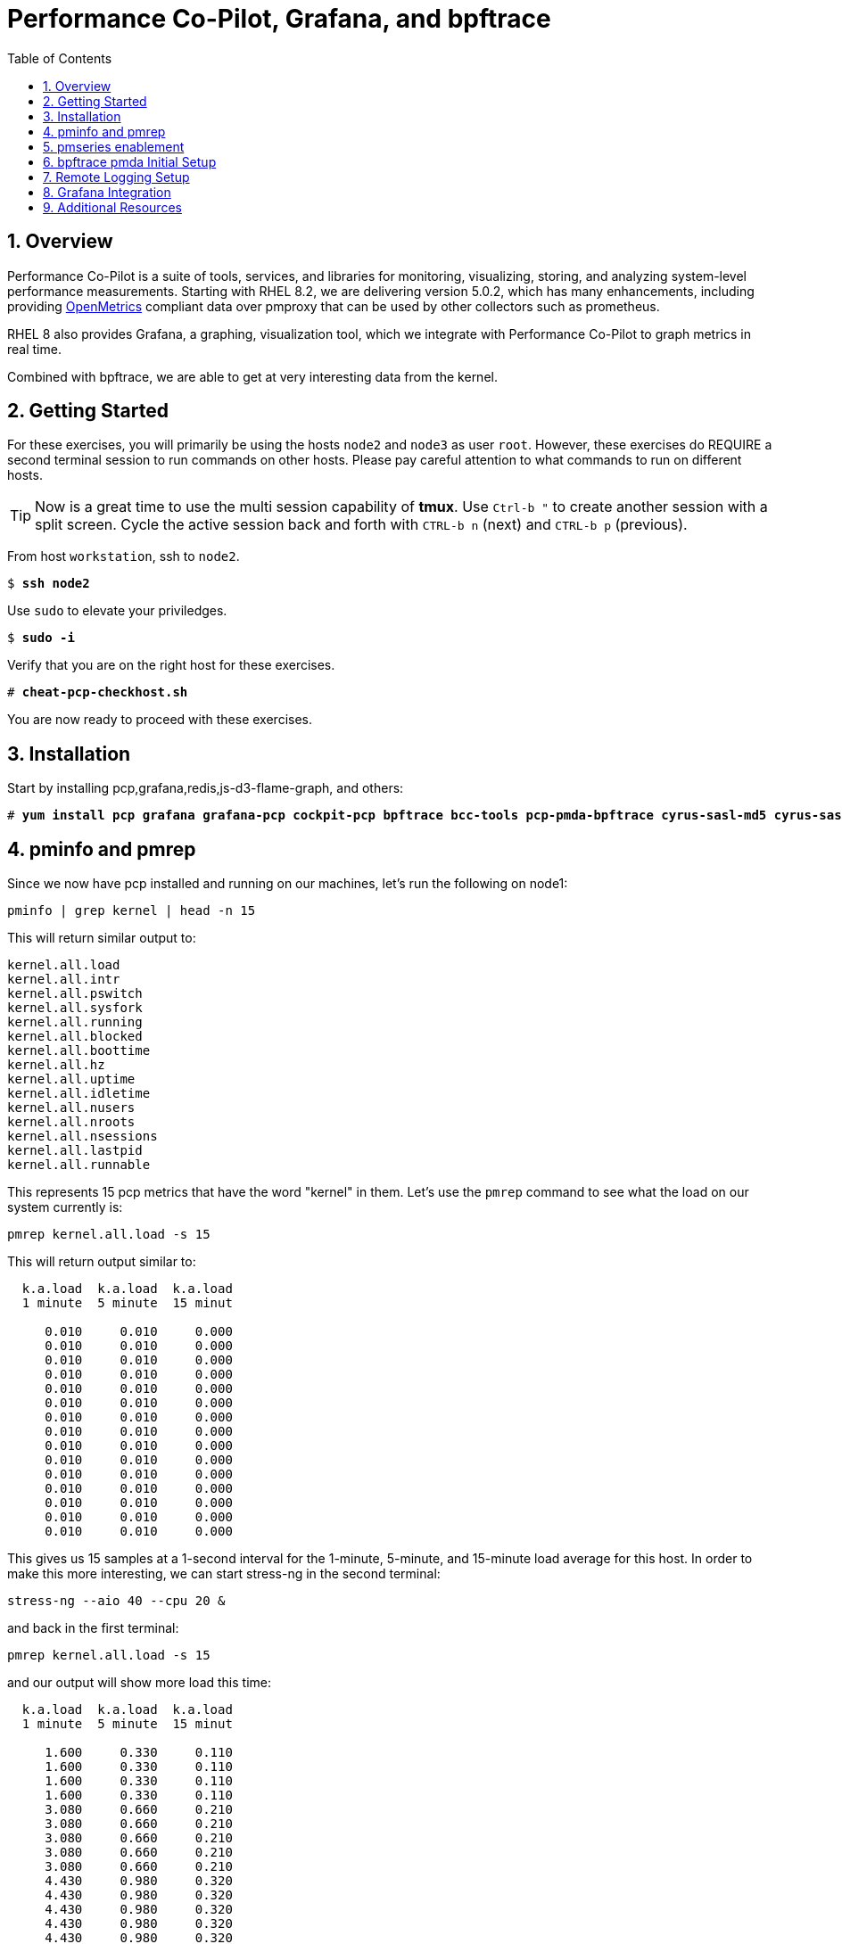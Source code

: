 :sectnums:
:sectnumlevels: 3
:markup-in-source: verbatim,attributes,quotes
ifdef::env-github[]
:tip-caption: :bulb:
:note-caption: :information_source:
:important-caption: :heavy_exclamation_mark:
:caution-caption: :fire:
:warning-caption: :warning:
endif::[]
:imagesdir: ./_images

:toc:
:toclevels: 1

= Performance Co-Pilot, Grafana, and bpftrace

== Overview

Performance Co-Pilot is a suite of tools, services, and libraries for monitoring, visualizing, storing, and analyzing system-level performance measurements. Starting with RHEL 8.2, we are delivering version 5.0.2, which has many enhancements, including providing link:https://openmetrics.io[OpenMetrics] compliant data over pmproxy that can be used by other collectors such as prometheus.

RHEL 8 also provides Grafana, a graphing, visualization tool, which we integrate with Performance Co-Pilot to graph metrics in real time.

Combined with bpftrace, we are able to get at very interesting data from the kernel.

== Getting Started

For these exercises, you will primarily be using the hosts `node2` and `node3`  as user `root`.  However, these exercises do REQUIRE a second terminal session to run commands on other hosts.  Please pay careful attention to what commands to run on different hosts.

TIP: Now is a great time to use the multi session capability of *tmux*.  Use `Ctrl-b "` to create another session with a split screen.  Cycle the active session back and forth with `CTRL-b n` (next) and `CTRL-b p` (previous).

From host `workstation`, ssh to `node2`.

[bash,options="nowrap",subs="{markup-in-source}"]
----
$ *ssh node2*
----

Use `sudo` to elevate your priviledges.

[bash,options="nowrap",subs="{markup-in-source}"]
----
$ *sudo -i*
----

Verify that you are on the right host for these exercises.

[bash,options="nowrap",subs="{markup-in-source}"]
----
# *cheat-pcp-checkhost.sh*
----

You are now ready to proceed with these exercises.

== Installation

Start by installing pcp,grafana,redis,js-d3-flame-graph, and others:

[bash,options="nowrap",subs="{markup-in-source}"]
----
# *yum install pcp grafana grafana-pcp cockpit-pcp bpftrace bcc-tools pcp-pmda-bpftrace cyrus-sasl-md5 cyrus-sasl-lib redis js-d3-flame-graph -y*
----

== pminfo and pmrep

Since we now have pcp installed and running on our machines, let's run the following on node1:

[bash,options="nowrap",subs="{markup-in-source}"]
----
pminfo | grep kernel | head -n 15
----

This will return similar output to:

[bash,options="nowrap",subs="{markup-in-source}"]
----
kernel.all.load
kernel.all.intr
kernel.all.pswitch
kernel.all.sysfork
kernel.all.running
kernel.all.blocked
kernel.all.boottime
kernel.all.hz
kernel.all.uptime
kernel.all.idletime
kernel.all.nusers
kernel.all.nroots
kernel.all.nsessions
kernel.all.lastpid
kernel.all.runnable
----

This represents 15 pcp metrics that have the word "kernel" in them. Let's use the `pmrep` command to see what the load on our system currently is:

[bash,options="nowrap",subs="{markup-in-source}"]
----
pmrep kernel.all.load -s 15
----

This will return output similar to:

[bash,options="nowrap",subs="{markup-in-source}"]
----
  k.a.load  k.a.load  k.a.load
  1 minute  5 minute  15 minut
                              
     0.010     0.010     0.000
     0.010     0.010     0.000
     0.010     0.010     0.000
     0.010     0.010     0.000
     0.010     0.010     0.000
     0.010     0.010     0.000
     0.010     0.010     0.000
     0.010     0.010     0.000
     0.010     0.010     0.000
     0.010     0.010     0.000
     0.010     0.010     0.000
     0.010     0.010     0.000
     0.010     0.010     0.000
     0.010     0.010     0.000
     0.010     0.010     0.000
----

This gives us 15 samples at a 1-second interval for the 1-minute, 5-minute, and 15-minute load average for this host. In order to make this more interesting, we can start stress-ng in the second terminal:

[bash,options="nowrap",subs="{markup-in-source}"]
----
stress-ng --aio 40 --cpu 20 &
----

and back in the first terminal:

[bash,options="nowrap",subs="{markup-in-source}"]
----
pmrep kernel.all.load -s 15
----

and our output will show more load this time:

[bash,options="nowrap",subs="{markup-in-source}"]
----
  k.a.load  k.a.load  k.a.load
  1 minute  5 minute  15 minut
                              
     1.600     0.330     0.110
     1.600     0.330     0.110
     1.600     0.330     0.110
     1.600     0.330     0.110
     3.080     0.660     0.210
     3.080     0.660     0.210
     3.080     0.660     0.210
     3.080     0.660     0.210
     3.080     0.660     0.210
     4.430     0.980     0.320
     4.430     0.980     0.320
     4.430     0.980     0.320
     4.430     0.980     0.320
     4.430     0.980     0.320
     5.680     1.300     0.430
----

Now in the second terminal, run:

[bash,options="nowrap",subs="{markup-in-source}"]
----
killall -9 stress-ng
----

This stops our stress-ng process and will allow the load on the system to return to normal.

Also, with pmrep, we can create ini files that allow us to build pcp reports. A pcp report to measure memory utilization would look like:

[bash,options="nowrap",subs="{markup-in-source}"]
----
[mem-util]
timestamp=yes
interval=1s
mem.util.bufmem=
mem.util.cached=
mem.util.free=
mem.util.used=
----

This is from the file `rhel-use.conf` and if we run this report, we will have timestamped data sampled at a 1 second interval that will include the pcp metrics: `mem.util.bufmem`, `mem.util.cached`, `mem.util.free`, `mem.util.used`. Let's use `pmrep` and rhel-use.conf to sample memory. But first, in our second terminal, let's generate some memory load:

[bash,options="nowrap",subs="{markup-in-source}"]
----
stress-ng --vm 20 &
----

and in the first terminal:

[bash,options="nowrap",subs="{markup-in-source}"]
----
pmrep -c rhel-use.conf :mem-util -s 15
----

This will print output similar to:

[bash,options="nowrap",subs="{markup-in-source}"]
----
          m.u.bufmem  m.u.cached  m.u.free  m.u.used
               Kbyte       Kbyte     Kbyte     Kbyte
20:58:49           0     1589892     89752   1770152
20:58:50           0     1502764    159928   1699976
20:58:51           0     1628788     52140   1807764
20:58:52           0     1587184     57004   1802900
20:58:53           0     1601804     76884   1783020
20:58:54           0     1610292     72720   1787184
20:58:55           0     1555400    120180   1739724
20:58:56           0     1002124    649464   1210440
20:58:57           0     1629744     52336   1807568
20:58:58           0     1621704     52664   1807240
20:58:59           0     1614144     75640   1784264
20:59:00           0     1612628     53104   1806800
20:59:01           0     1584568    105372   1754532
20:59:02           0     1602292     87688   1772216
20:59:03           0     1606756     67600   1792304
----

Now in our second terminal, let's run:

[bash,options="nowrap",subs="{markup-in-source}"]
----
killall -9 stress-ng
----

From this, we can see that pmrep is a powerful tool for reporting on pcp metrics at the command line.

== pmseries enablement

pmseries allows pcp to store data in a redis database. This allows for searching historical data at a later time, which can be quite useful during the post mortem of a performance event. 

To set up pmseries, on node2, please edit /etc/pcp/pmseries/pmseries.conf and make sure the following under `[pmproxy]` is set:

----
# support Redis protocol proxying
redis.enabled = true
----

Then make sure that under `[pmseries]`, you have the following set:

----
# allow REST API queries of fast, scalable time series
enabled = true
----

Once these are both set, save the file and run:

----
systemctl restart pmcd pmlogger pmproxy
----

It will take pmseries a few minutes to have data collected, but once this has began, you can run:

----
pmseries kernel.all.load
----

and get output similar to:

----
fc13f67815676cd1ed1687fe55030c9e8c33b059
----

which verifies that pmseries is storing data in redis. We will view this data in grafana.

== bpftrace pmda Initial Setup

Let's install the bpftrace pmda to examine how this works. The rpm is already installed on the system, but we still have to install the pmda into pcp. On node2, run:

----
cd /var/lib/pcp/pmdas/bpftrace
./Install
pmrep bpftrace.scripts.runqlat.data.usecs -s 5
----

This should return 5 samples of run queue latency measured in microseconds:

----
  b.s.r.data_bytes
            byte/s
               N/A
           570.033
           573.032
           572.621
           573.303
           573.271
           572.550
           573.998
           574.196
           575.521
           572.610
           574.096
           575.030
           577.681
           577.983
----

Now how did that happen? If we examine the `/var/lib/pcp/pmdas/bpftrace/autostart` directory, we will see two included bpftrace scripts:

----
ls -lah /var/lib/pcp/pmdas/bpftrace/autostart/
----

----
total 8.0K
drwxr-xr-x. 2 root root  45 Aug  6 20:10 .
drwxr-xr-x. 4 root root 161 Aug 13 21:24 ..
-rw-r--r--. 1 root root 601 Jun 23 05:21 biolatency.bt
-rw-r--r--. 1 root root 794 Jun 23 05:21 runqlat.bt
----

If we look at runqlat.bt, we will see a line in the code that reads:

----
                @usecs = hist((nsecs - $ns) / 1000);
----

This pmda has converted this `@usecs` bpfmap to a pcp metric. To see all pcp metrics from this script, run:

----
pminfo | grep bpftrace | grep runqlat
----

and you will see:

----
bpftrace.scripts.runqlat.data.usecs
bpftrace.scripts.runqlat.data_bytes
bpftrace.scripts.runqlat.code
bpftrace.scripts.runqlat.probes
bpftrace.scripts.runqlat.error
bpftrace.scripts.runqlat.exit_code
bpftrace.scripts.runqlat.pid
bpftrace.scripts.runqlat.status
----

As such, any bpftrace script placed in the "autostart" directory will be parsed, run, and made available through pcp in this manner. If you add a bpftrace script, you do need to run `Remove` followed by `Install` in the `/var/lib/pcp/pmdas/bpftrace/` directory for this script to be picked up. This makes for a powerful integration between pcp and bpftrace.

== Remote Logging Setup

Let's use our pcp node2 as a remote logging server and our pcp node3 as a client. To do this, let's go to node3 and set up pmlogger as a client:

Use `ip addr` to determine the ip address of your machine. For this example, we'll say the IP address is 192.168.1.4.

Edit /etc/pcp/pmcd/pmcd.options and set:
----
-i 192.168.1.4
----

Please replace `192.168.1.4` with your actual IP address.

Save this file and then we will need to open some services on the firewall:

----
firewall-cmd --add-service=pmproxy --add-service=pmcd --permanent
firewall-cmd --reload
----

Now we need to all pcp to bind to unreserved ports:

----
setsebool -P pcp_bind_all_unreserved_ports on
----

Let's restart pcp:

----
systemctl restart pmcd pmlogger
----

Now back on node2, let's set up remote logging for node3:

Edit /etc/pcp/pmlogger/control.d/remote and add:
----
192.168.1.4 n n PCP_LOG_DIR/pmlogger/node3 -r T24h10m -c config.remote
----

replacing `192.168.1.4` with the actual IP address of node3.

Now, let's restart pcp:

----
systemctl restart pmcd pmlogger
----

Let's verify that we are now getting logs from node3:

----
cd /var/log/pcp/pmlogger/node3
for i in $(ls *.0); do pmdumplog -L $i; done
----

This should generate output similar to:

----
Log Label (Log Format Version 2)
Performance metrics from host node3
    commencing Thu Aug 13 21:39:06.614021 2020
    ending     Thu Aug 13 21:39:07.322042 2020
Archive timezone: CEST-2
PID for pmlogger: 5595
Log Label (Log Format Version 2)
Performance metrics from host node3
    commencing Thu Aug 13 21:39:15.271834 2020
    ending     Thu Aug 13 21:39:15.307463 2020
Archive timezone: CEST-2
PID for pmlogger: 6842
----

If you something like the above, then you have successfully set up remote logging. node2 is now accepting remote logs from node3 and further, metrics for node3 and node2 are being stored in the pmseries redis database!

== Grafana Integration

Let's go ahead and setup Grafana on node2:

----
systemctl enable grafana-server
systemctl start grafana-server
firewall-cmd --add-service=grafana --add-service=pmproxy --permanent
firewall-cmd --reload
firewall-cmd --list-services
----

This last command should show both `pmproxy` and `grafana` in the open services:

----
cockpit dhcpv6-client grafana http https pmproxy ssh
----

Now from your browser, go to link:http://node2:3000[http://node2:3000] and login with the username `admin` and the password `admin`. You will be asked to specify a new password for the `admin` account. Please remember what you set the password to.

image::grafana-10-login.png[Login]

Once you've logged in, click on the configuration cog and select "Plugins":

image::grafana-15-plugins.png[Configure Plugins]

Now search for "Performance" and click on the "Performance Co-Pilot" plugin:

image::grafana-20-pcp-plugin.png[Performance Co-Pilot Grafana Plugin]

Now click "Enable":

image::grafana-25-pcp-enable.png[Enable Performance Co-Pilot Plugin]

Now we can click on the configuration cog and select "Data Sources":

image::grafana-30-datasources.png[Data Sources]

Once this comes up, you'll be presented with a button for "Add Data Source":

image::grafana-35-adddatasource.png[Add Data Source]

Click on "Add Data Source" and then search for "pcp":

image::grafana-40-datasources-pcp.png[Searching for pcp data sources]

Let's start by clicking "Select" next to PCP Redis. This will bring us to the following configuration page, where will specify `http://localhost:44322` for the URL:

image::grafana-45-pcpredis-config.png[PCP Redis Config]

Now we'll hit "Save & Test":

image::grafana-50-saveandtest.png[Save and Test]

Now click on the configuration cog and select "Data Sources" again. At this time, we'll see that the "Add Data Source" button has moved:

image::grafana-55-addagain.png[Add Button has Moved]

Click on "Add Data Source", search for pcp and repeat the above steps for:

* PCP Vector
* PCP bpftrace

Once you have finished this, click on the Dashboards icon and select "Manage":

image::grafana-60-managebutton.png[Manage Button]

image::grafana-65-managedashboards.png[Manage Dashboards]

image::grafana-70-vectordashboard.png[Vector Dashboard]

image::grafana-75-redisdashboard.png[Redis Dashboard]


== Additional Resources

NOTE: You are not required to reference any additional resources for these exercises.  This is informational only.

    * link:http://www.brendangregg.com/ebpf.html[Linux Extended BPF (eBPF Tracing Tools) - Brendan Gregg]
    * link:https://github.com/xdp-project/xdp-tutorial[Upstream XDP Tutorial (eXpress Data Path networking is tech preview in RHEL 8.2.)]
    * link:https://developers.redhat.com/blog/tag/ebpf/[eBPF blogs on Red Hat Developer (covering the networking aspect)]

[discrete]
== End of Unit

ifdef::env-github[]
link:../RHEL8-Workshop.adoc#toc[Return to TOC]
endif::[]

////
Alway end files with a blank line to avoid include problems.
////
